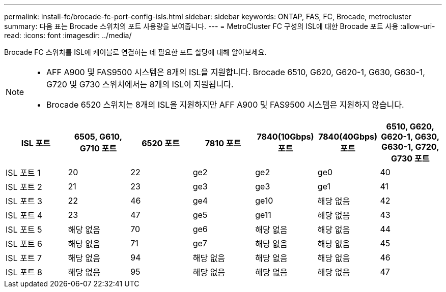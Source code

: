 ---
permalink: install-fc/brocade-fc-port-config-isls.html 
sidebar: sidebar 
keywords: ONTAP, FAS, FC, Brocade, metrocluster 
summary: 다음 표는 Brocade 스위치의 포트 사용량을 보여줍니다. 
---
= MetroCluster FC 구성의 ISL에 대한 Brocade 포트 사용
:allow-uri-read: 
:icons: font
:imagesdir: ../media/


[role="lead"]
Brocade FC 스위치를 ISL에 케이블로 연결하는 데 필요한 포트 할당에 대해 알아보세요.

[NOTE]
====
* AFF A900 및 FAS9500 시스템은 8개의 ISL을 지원합니다. Brocade 6510, G620, G620-1, G630, G630-1, G720 및 G730 스위치에서는 8개의 ISL이 지원됩니다.
* Brocade 6520 스위치는 8개의 ISL을 지원하지만 AFF A900 및 FAS9500 시스템은 지원하지 않습니다.


====
[cols="2a,2a,2a,2a,2a,2a,2a"]
|===
| *ISL 포트* | *6505, G610, G710 포트* | *6520 포트* | *7810 포트* | *7840(10Gbps) 포트* | *7840(40Gbps) 포트* | *6510, G620, G620-1, G630, G630-1, G720, G730 포트* 


 a| 
ISL 포트 1
 a| 
20
 a| 
22
 a| 
ge2
 a| 
ge2
 a| 
ge0
 a| 
40



 a| 
ISL 포트 2
 a| 
21
 a| 
23
 a| 
ge3
 a| 
ge3
 a| 
ge1
 a| 
41



 a| 
ISL 포트 3
 a| 
22
 a| 
46
 a| 
ge4
 a| 
ge10
 a| 
해당 없음
 a| 
42



 a| 
ISL 포트 4
 a| 
23
 a| 
47
 a| 
ge5
 a| 
ge11
 a| 
해당 없음
 a| 
43



 a| 
ISL 포트 5
 a| 
해당 없음
 a| 
70
 a| 
ge6
 a| 
해당 없음
 a| 
해당 없음
 a| 
44



 a| 
ISL 포트 6
 a| 
해당 없음
 a| 
71
 a| 
ge7
 a| 
해당 없음
 a| 
해당 없음
 a| 
45



 a| 
ISL 포트 7
 a| 
해당 없음
 a| 
94
 a| 
해당 없음
 a| 
해당 없음
 a| 
해당 없음
 a| 
46



 a| 
ISL 포트 8
 a| 
해당 없음
 a| 
95
 a| 
해당 없음
 a| 
해당 없음
 a| 
해당 없음
 a| 
47

|===
